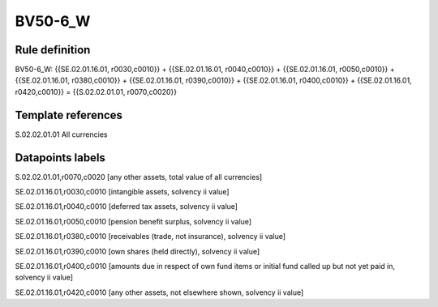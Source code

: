 ========
BV50-6_W
========

Rule definition
---------------

BV50-6_W: {{SE.02.01.16.01, r0030,c0010}} + {{SE.02.01.16.01, r0040,c0010}} + {{SE.02.01.16.01, r0050,c0010}} + {{SE.02.01.16.01, r0380,c0010}} + {{SE.02.01.16.01, r0390,c0010}} + {{SE.02.01.16.01, r0400,c0010}} + {{SE.02.01.16.01, r0420,c0010}} = {{S.02.02.01.01, r0070,c0020}}


Template references
-------------------

S.02.02.01.01 All currencies


Datapoints labels
-----------------

S.02.02.01.01,r0070,c0020 [any other assets, total value of all currencies]

SE.02.01.16.01,r0030,c0010 [intangible assets, solvency ii value]

SE.02.01.16.01,r0040,c0010 [deferred tax assets, solvency ii value]

SE.02.01.16.01,r0050,c0010 [pension benefit surplus, solvency ii value]

SE.02.01.16.01,r0380,c0010 [receivables (trade, not insurance), solvency ii value]

SE.02.01.16.01,r0390,c0010 [own shares (held directly), solvency ii value]

SE.02.01.16.01,r0400,c0010 [amounts due in respect of own fund items or initial fund called up but not yet paid in, solvency ii value]

SE.02.01.16.01,r0420,c0010 [any other assets, not elsewhere shown, solvency ii value]




